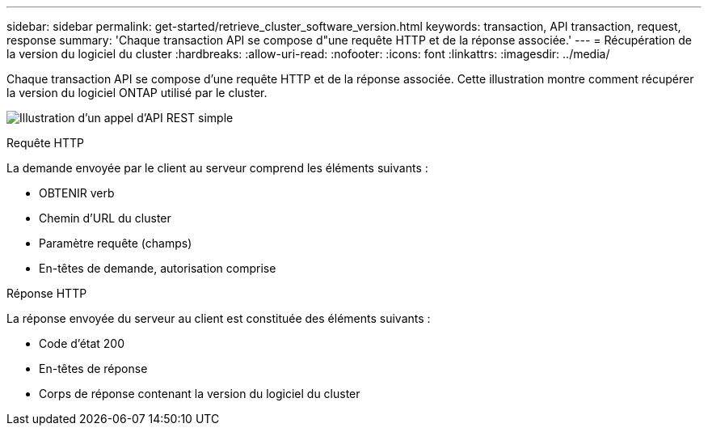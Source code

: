 ---
sidebar: sidebar 
permalink: get-started/retrieve_cluster_software_version.html 
keywords: transaction, API transaction, request, response 
summary: 'Chaque transaction API se compose d"une requête HTTP et de la réponse associée.' 
---
= Récupération de la version du logiciel du cluster
:hardbreaks:
:allow-uri-read: 
:nofooter: 
:icons: font
:linkattrs: 
:imagesdir: ../media/


[role="lead"]
Chaque transaction API se compose d'une requête HTTP et de la réponse associée. Cette illustration montre comment récupérer la version du logiciel ONTAP utilisé par le cluster.

image:rest_call_01.png["Illustration d'un appel d'API REST simple"]

.Requête HTTP
La demande envoyée par le client au serveur comprend les éléments suivants :

* OBTENIR verb
* Chemin d'URL du cluster
* Paramètre requête (champs)
* En-têtes de demande, autorisation comprise


.Réponse HTTP
La réponse envoyée du serveur au client est constituée des éléments suivants :

* Code d'état 200
* En-têtes de réponse
* Corps de réponse contenant la version du logiciel du cluster

